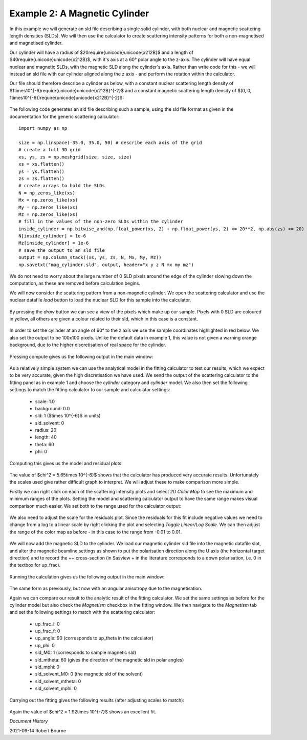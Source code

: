 .. gsc_ex_magnetic_cylinder.rst

.. _gsc_ex_magnetic_cylinder:

Example 2: A Magnetic Cylinder
==================================

In this example we will generate an sld file describing a single solid cylinder, with both nuclear and magnetic scattering length densities (SLDs).
We will then use the calculator to create scattering intensity patterns for both a non-magnetised and magnetised cylinder.

Our cylinder will have a radius of $20\require{unicode}\unicode{x212B}$ and a length of $40\require{unicode}\unicode{x212B}$, with it's axis
at a 60° polar angle to the z-axis. The cylinder will have equal nuclear and magnetic SLDs, with the magnetic SLD along the cylinder's axis. 
Rather than write code for this - we will instead an sld file with our cylinder aligned along the z axis - and perform the rotation within the calculator.

Our file should therefore describe a cylinder as below, with a constant nuclear scattering length density of $1\times10^{-6}\require{unicode}\unicode{x212B}^{-2}$ and
a constant magnetic scattering length density of $(0, 0, 1\times10^{-6})\require{unicode}\unicode{x212B}^{-2}$:

.. figure:: gsc_ex_magnetic_cylinder_images/cylinder_graphic.png

The following code generates an sld file describing such a sample, using the sld file format as given in the documentation for the generic scattering calculator::

        import numpy as np

        size = np.linspace(-35.0, 35.0, 50) # describe each axis of the grid
        # create a full 3D grid
        xs, ys, zs = np.meshgrid(size, size, size)
        xs = xs.flatten()
        ys = ys.flatten()
        zs = zs.flatten()
        # create arrays to hold the SLDs
        N = np.zeros_like(xs)
        Mx = np.zeros_like(xs)
        My = np.zeros_like(xs)
        Mz = np.zeros_like(xs)
        # fill in the values of the non-zero SLDs within the cylinder
        inside_cylinder = np.bitwise_and(np.float_power(xs, 2) + np.float_power(ys, 2) <= 20**2, np.abs(zs) <= 20)
        N[inside_cylinder] = 1e-6
        Mz[inside_cylinder] = 1e-6
        # save the output to an sld file
        output = np.column_stack((xs, ys, zs, N, Mx, My, Mz))
        np.savetxt("mag_cylinder.sld", output, header="x y z N mx my mz")

We do not need to worry about the large number of 0 SLD pixels around the edge of the cylinder slowing down the computation, as these are removed before calculation begins.

We will now consider the scattering pattern from a non-magnetic cylinder. We open the scattering calculator and use the nuclear datafile `load` button to load
the nuclear SLD for this sample into the calculator.


.. figure:: gsc_ex_magnetic_cylinder_images/gsc_tool_1.png

By pressing the `draw` button we can see a view of the pixels which make up our sample. Pixels with 0 SLD are coloured in yellow, all others are given a colour related
to their sld, which in this case is a constant.

.. figure:: gsc_ex_magnetic_cylinder_images/cylinder_draw_output.png

In order to set the cylinder at an angle of 60° to the z axis we use the sample coordinates highlighted in red below. We also set the output to be 100x100 pixels.
Unlike the default data in example 1, this value is not given a warning orange background, due to the higher discretisation of real space for the cylinder.

.. figure:: gsc_ex_magnetic_cylinder_images/gsc_tool_2.png

Pressing compute gives us the following output in the main window:

.. figure:: gsc_ex_magnetic_cylinder_images/nuclear_output.png

As a relatively simple system we can use the analytical model in the fitting calculator to test our results, which we expect to be very accurate, given the high
discretisation we have used. We send the output of the scattering calculator to the fitting panel as in example 1 and choose the `cylinder` category and `cylinder` model.
We also then set the following settings to match the fitting calculator to our sample and calculator settings:

 - scale: 1.0
 - background: 0.0
 - sld: 1 ($\times 10^{-6}$ in units)
 - sld_solvent: 0
 - radius: 20
 - length: 40
 - theta: 60
 - phi: 0

Computing this gives us the model and residual plots:

.. figure:: gsc_ex_magnetic_cylinder_images/main_window_3.png

The value of $\chi^2 = 5.65\times 10^{-6}$ shows that the calculator has produced very accurate results.
Unfortunately the scales used give rather difficult graph to interpret. We will adjust these to make comparison more simple.

Firstly we can right click on each of the scattering intensity plots and select `2D Color Map` to see the maximum and minimum ranges of the plots. Setting the
model and scattering calculator output to have the same range makes visual comparison much easier. We set both to the range used for the calculator
output:

.. figure:: gsc_ex_magnetic_cylinder_images/color_map_4.png

We also need to adjust the scale for the residuals plot. Since the residuals for this fit include negative values we need to change from a log to a linear scale
by right clicking the plot and selecting `Toggle Linear/Log Scale`. We can then adjust the range of the color map as before - in this case to the range from -0.01 to 0.01.

.. figure:: gsc_ex_magnetic_cylinder_images/main_window_5.png

We will now add the magnetic SLD to the cylinder. We load our magnetic cylinder sld file into the magnetic datafile slot, and alter the magnetic beamline settings as shown
to put the polarisation direction along the U axis (the horizontal target direction) and to record the ++ cross-section (in Sasview + in the literature corresponds to
a down polarisation, i.e. 0 in the textbox for up_frac).

.. figure:: gsc_ex_magnetic_cylinder_images/gsc_tool_5b.png

Running the calculation gives us the following output in the main window:

.. figure:: gsc_ex_magnetic_cylinder_images/magnetic_output.png

The same form as previously, but now with an angular anisotropy due to the magnetisation.

Again we can compare our result to the analytic result of the fitting calculator. We set the same settings as before for the cylinder model but also check the
`Magnetism` checkbox in the fitting window. We then navigate to the `Magnetism` tab and set the following settings to match with the scattering calculator:

 - up_frac_i: 0
 - up_frac_f: 0
 - up_angle: 90 (corresponds to up_theta in the calculator)
 - up_phi: 0
 - sld_M0: 1 (corresponds to sample magnetic sld)
 - sld_mtheta: 60 (gives the direction of the magnetic sld in polar angles)
 - sld_mphi: 0
 - sld_solvent_M0: 0 (the magnetic sld of the solvent)
 - sld_solvent_mtheta: 0
 - sld_solvent_mphi: 0

.. figure:: gsc_ex_magnetic_cylinder_images/magnetism_fitting.png
  
Carrying out the fitting gives the following results (after adjusting scales to match):

.. figure:: gsc_ex_magnetic_cylinder_images/main_window_6.png

Again the value of $\chi^2 = 1.92\times 10^{-7}$ shows an excellent fit.

*Document History*

| 2021-09-14 Robert Bourne
